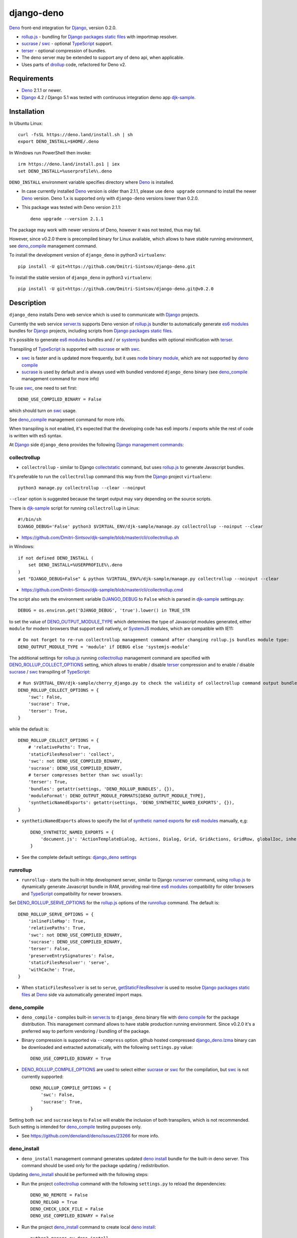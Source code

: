 ===========
django-deno
===========

.. _collectstatic: https://docs.djangoproject.com/en/dev/ref/contrib/staticfiles/#django-admin-collectstatic
.. _Deno: https://deno.land
.. _deno lock.json: https://deno.land/manual/linking_to_external_code/integrity_checking
.. _deno import_map.json: https://deno.land/manual/linking_to_external_code/import_maps
.. _DENO_OUTPUT_MODULE_TYPE: https://github.com/Dmitri-Sintsov/django-deno/search?l=Python&q=DENO_OUTPUT_MODULE_TYPE&type=code
.. _DENO_ROLLUP_BUNDLES: https://github.com/Dmitri-Sintsov/django-deno/search?q=DENO_ROLLUP_BUNDLES&type=code
.. _DENO_ROLLUP_ENTRY_POINTS: https://github.com/Dmitri-Sintsov/django-deno/search?q=DENO_ROLLUP_ENTRY_POINTS&type=code
.. _DENO_ROLLUP_INSTALL_OPTIONS: https://github.com/Dmitri-Sintsov/django-deno/search?q=DENO_ROLLUP_INSTALL_OPTIONS&type=code
.. _DENO_ROLLUP_COLLECT_OPTIONS: https://github.com/Dmitri-Sintsov/django-deno/search?q=DENO_ROLLUP_COLLECT_OPTIONS&type=code
.. _DENO_ROLLUP_COMPILE_OPTIONS: https://github.com/Dmitri-Sintsov/django-deno/search?q=DENO_ROLLUP_COMPILE_OPTIONS&type=code
.. _DENO_ROLLUP_SERVE_OPTIONS: https://github.com/Dmitri-Sintsov/django-deno/search?q=DENO_ROLLUP_SERVE_OPTIONS&type=code
.. _deno compile: https://docs.deno.com/runtime/reference/cli/compiler/
.. _deno install: https://docs.deno.com/runtime/reference/cli/install/
.. _Django: https://www.djangoproject.com
.. _DJANGO_DEBUG: https://github.com/Dmitri-Sintsov/djk-sample/search?q=DJANGO_DEBUG&type=code
.. _django_deno settings: https://github.com/Dmitri-Sintsov/django-deno/blob/main/django_deno/conf/settings.py
.. _django_deno.lzma: https://github.com/Dmitri-Sintsov/django-deno/blob/main/django_deno/deno/django_deno.lzma
.. _Django management commands: https://docs.djangoproject.com/en/dev/ref/django-admin/
.. _Django packages static files: https://docs.djangoproject.com/en/dev/howto/static-files/
.. _djk-sample: https://github.com/Dmitri-Sintsov/djk-sample
.. _djk-sample settings: https://github.com/Dmitri-Sintsov/djk-sample/blob/master/djk_sample/settings.py
.. _drf-gallery: https://github.com/Dmitri-Sintsov/drf-gallery
.. _drollup: https://deno.land/x/drollup
.. _es6 modules: https://developer.mozilla.org/en-US/docs/Web/JavaScript/Guide/Modules
.. _getStaticFilesResolver: https://github.com/Dmitri-Sintsov/django-deno/search?l=TypeScript&q=getStaticFilesResolver&type=code
.. _isVirtualEntry: https://github.com/Dmitri-Sintsov/django-deno/search?l=TypeScript&q=isVirtualEntry&type=code
.. _node binary module: https://www.npmjs.com/package/@swc/core-linux-x64-gnu
.. _setVirtualEntryPoint: https://github.com/Dmitri-Sintsov/django-deno/search?l=TypeScript&q=setVirtualEntryPoint&type=code
.. _rollup.js: https://rollupjs.org/
.. _runserver: https://docs.djangoproject.com/en/dev/ref/django-admin/#runserver
.. _server.ts: https://github.com/Dmitri-Sintsov/django-deno/blob/main/django_deno/deno/server.ts
.. _synthetic named exports: https://rollupjs.org/plugin-development/#synthetic-named-exports
.. _SystemJS: https://github.com/systemjs/systemjs
.. _sucrase: https://github.com/alangpierce/sucrase
.. _swc: https://swc.rs/
.. _terser: https://terser.org
.. _TypeScript: https://www.typescriptlang.org/

`Deno`_ front-end integration for `Django`_, version 0.2.0.

* `rollup.js`_ - bundling for `Django packages static files`_ with importmap resolver.
* `sucrase`_ / `swc`_ - optional `TypeScript`_ support.
* `terser`_ - optional compression of bundles.
* The deno server may be extended to support any of deno api, when applicable.
* Uses parts of `drollup`_ code, refactored for Deno v2.

Requirements
------------

* `Deno`_ 2.1.1 or newer.
* `Django`_ 4.2 / Django 5.1 was tested with continuous integration demo app `djk-sample`_.

Installation
------------

In Ubuntu Linux::

    curl -fsSL https://deno.land/install.sh | sh
    export DENO_INSTALL=$HOME/.deno

In Windows run PowerShell then invoke::

    irm https://deno.land/install.ps1 | iex
    set DENO_INSTALL=%userprofile%\.deno

``DENO_INSTALL`` environment variable specifies directory where `Deno`_ is installed.

* In case currently installed `Deno`_ version is older than 2.1.1, please use ``deno upgrade`` command to install the
  newer `Deno`_ version. Deno 1.x is supported only with ``django-deno`` versions lower than 0.2.0.

* This package was tested with Deno version 2.1.1::
  
    deno upgrade --version 2.1.1

The package may work with newer versions of Deno, however it was not tested, thus may fail.

However, since v0.2.0 there is precompiled binary for Linux available, which allows to have stable running
environment, see `deno_compile`_ management command.

To install the development version of ``django_deno`` in python3 ``virtualenv``::

    pip install -U git+https://github.com/Dmitri-Sintsov/django-deno.git

To install the stable version of ``django_deno`` in python3 ``virtualenv``::

    pip install -U git+https://github.com/Dmitri-Sintsov/django-deno.git@v0.2.0

Description
-----------

``django_deno`` installs Deno web service which is used to communicate with `Django`_ projects.

Currently the web service `server.ts`_ supports Deno version of `rollup.js`_ bundler to automatically generate
`es6 modules`_ bundles for `Django`_ projects, including scripts from `Django packages static files`_.

It's possible to generate `es6 modules`_ bundles and / or `systemjs`_ bundles with optional minification with
`terser`_.

Transpiling of `TypeScript`_ is supported with `sucrase`_ or with `swc`_.

* `swc`_ is faster and is updated more frequently, but it uses `node binary module`_, which are not supported by
  `deno compile`_
* `sucrase`_ is used by default and is always used with bundled vendored ``django_deno`` binary (see `deno_compile`_
  management command for more info)

To use `swc`_, one need to set first::

    DENO_USE_COMPILED_BINARY = False

which should turn on `swc`_ usage.

See `deno_compile`_ management command for more info.

When transpiling is not enabled, it's expected that the developing code has es6 imports / exports while the rest of code
is written with es5 syntax.

At `Django`_ side ``django_deno`` provides the following `Django management commands`_:

collectrollup
~~~~~~~~~~~~~

* ``collectrollup`` - similar to Django `collectstatic`_ command, but uses `rollup.js`_ to generate Javascript bundles.

It's preferable to run the ``collectrollup`` command this way from the `Django`_ project ``virtualenv``::

    python3 manage.py collectrollup --clear --noinput

``--clear`` option is suggested because the target output may vary depending on the source scripts.

There is `djk-sample`_ script for running ``collectrollup`` in Linux::

    #!/bin/sh
    DJANGO_DEBUG='False' python3 $VIRTUAL_ENV/djk-sample/manage.py collectrollup --noinput --clear

* https://github.com/Dmitri-Sintsov/djk-sample/blob/master/cli/collectrollup.sh

in Windows::

    if not defined DENO_INSTALL (
        set DENO_INSTALL=%USERPROFILE%\.deno
    )
    set "DJANGO_DEBUG=False" & python %VIRTUAL_ENV%/djk-sample/manage.py collectrollup --noinput --clear

* https://github.com/Dmitri-Sintsov/djk-sample/blob/master/cli/collectrollup.cmd

The script also sets the environment variable `DJANGO_DEBUG`_ to ``False`` which is parsed in `djk-sample`_ settings.py::

    DEBUG = os.environ.get('DJANGO_DEBUG', 'true').lower() in TRUE_STR

to set the value of `DENO_OUTPUT_MODULE_TYPE`_ which determines the type of Javascript modules generated, either
``module`` for modern browsers that support es6 natively, or `SystemJS`_ modules, which are compatible with IE11::

    # Do not forget to re-run collectrollup management command after changing rollup.js bundles module type:
    DENO_OUTPUT_MODULE_TYPE = 'module' if DEBUG else 'systemjs-module'

The additional settings for `rollup.js`_ running `collectrollup`_ management command are specified with
`DENO_ROLLUP_COLLECT_OPTIONS`_ setting, which allows to enable / disable `terser`_ compression and to enable / disable
`sucrase`_ / `swc`_ transpiling of `TypeScript`_::

    # Run $VIRTUAL_ENV/djk-sample/cherry_django.py to check the validity of collectrollup command output bundle.
    DENO_ROLLUP_COLLECT_OPTIONS = {
        'swc': False,
        'sucrase': True,
        'terser': True,
    }

while the default is::

    DENO_ROLLUP_COLLECT_OPTIONS = {
        # 'relativePaths': True,
        'staticFilesResolver': 'collect',
        'swc': not DENO_USE_COMPILED_BINARY,
        'sucrase': DENO_USE_COMPILED_BINARY,
        # terser compresses better than swc usually:
        'terser': True,
        'bundles': getattr(settings, 'DENO_ROLLUP_BUNDLES', {}),
        'moduleFormat': DENO_OUTPUT_MODULE_FORMATS[DENO_OUTPUT_MODULE_TYPE],
        'syntheticNamedExports': getattr(settings, 'DENO_SYNTHETIC_NAMED_EXPORTS', {}),
    }

* ``syntheticNamedExports`` allows to specify the list of `synthetic named exports`_ for `es6 modules`_ manually, e,g::

    DENO_SYNTHETIC_NAMED_EXPORTS = {
        'document.js': 'ActionTemplateDialog, Actions, Dialog, Grid, GridActions, GridRow, globalIoc, inherit, ui, TabPane',
    }

* See the complete default settings: `django_deno settings`_

runrollup
~~~~~~~~~

* ``runrollup`` - starts the built-in http development server, similar to Django `runserver`_ command, using `rollup.js`_
  to dynamically generate Javascript bundle in RAM, providing real-time `es6 modules`_ compatibility for older browsers
  and `TypeScript`_ compatibility for newer browsers.

Set `DENO_ROLLUP_SERVE_OPTIONS`_ for the `rollup.js`_ options of the `runrollup`_ command. The default is::

    DENO_ROLLUP_SERVE_OPTIONS = {
        'inlineFileMap': True,
        'relativePaths': True,
        'swc': not DENO_USE_COMPILED_BINARY,
        'sucrase': DENO_USE_COMPILED_BINARY,
        'terser': False,
        'preserveEntrySignatures': False,
        'staticFilesResolver': 'serve',
        'withCache': True,
    }

* When ``staticFilesResolver`` is set to ``serve``, `getStaticFilesResolver`_ is used to resolve `Django packages static files`_
  at `Deno`_ side via automatically generated import maps.

deno_compile
~~~~~~~~~~~~
* ``deno_compile`` - compiles built-in `server.ts`_ to ``django_deno`` binary file with `deno compile`_ for the package
  distribution. This management command allows to have stable production running environment. Since v0.2.0 it's a
  preferred way to perform vendoring / bundling of the package.

* Binary compression is supported via ``--compress`` option. github hosted compressed `django_deno.lzma`_ binary
  can be downloaded and extracted automatically, with the following ``settings.py`` value::

    DENO_USE_COMPILED_BINARY = True

* `DENO_ROLLUP_COMPILE_OPTIONS`_ are used to select either `sucrase`_ or `swc`_ for the compilation, but `swc`_ is not
  currently supported::

    DENO_ROLLUP_COMPILE_OPTIONS = {
        'swc': False,
        'sucrase': True,
    }

Setting both ``swc`` and ``sucrase`` keys to ``False`` will enable the inclusion of both transpilers, which is not recommended.
Such setting is intended for `deno_compile`_ testing purposes  only.

* See https://github.com/denoland/deno/issues/23266 for more info.

deno_install
~~~~~~~~~~~~

* ``deno_install`` management command generates updated `deno install`_ bundle for the built-in deno server. This command
  should be used only for the package updating / redistribution.

Updating `deno_install`_ should be performed with the following steps:

* Run the project `collectrollup`_ command with the following ``settings.py`` to reload the dependencies::

    DENO_NO_REMOTE = False
    DENO_RELOAD = True
    DENO_CHECK_LOCK_FILE = False
    DENO_USE_COMPILED_BINARY = False

* Run the project `deno_install`_ command to create local `deno install`_::

    python3 manage.py deno_install

* Run the project `collectrollup`_ command with the following ``settings.py``, to use the updated local `deno_install`_::

    DENO_NO_REMOTE = True
    DENO_RELOAD = False
    DENO_CHECK_LOCK_FILE = True
    DENO_USE_COMPILED_BINARY = False

* `DENO_ROLLUP_INSTALL_OPTIONS`_ are used to select either `sucrase`_ or `swc`_ for installation.
* Since Deno v2, it seems impossible to create the source bundle without remote dependencies, thus setting
  ``DENO_NO_REMOTE`` to ``True`` may fail.
* See https://github.com/denoland/deno/issues/26488).
* Because of that, `deno_compile`_ currently is the preferred way to perform vendoring / bundling of the package.

Bundles
-------
Creation of `rollup.js`_ bundles has two steps, first one is the definition of `Entry points`_, second is the
definition of `Chunks`_. Both are specified in Django project ``settings.py``.

Entry points
~~~~~~~~~~~~
At the first step, one has to specify Javascript entry points with `DENO_ROLLUP_ENTRY_POINTS`_ setting, for example
`djk-sample settings`_::

    DENO_ROLLUP_ENTRY_POINTS = [
        'sample/js/app.js',
        'sample/js/club-grid.js',
        'sample/js/member-grid.js',
    ]

These are the top scripts of es6 module loader hierarchy.

Alternatively, the script may specify ``use rollup`` directive at the first line of Javascript code, which is used for
Django packages entry points and is discouraged for project entry points.

Chunks
~~~~~~

To specify manual bundles / chunks, `DENO_ROLLUP_BUNDLES`_ setting is used. For example `djk-sample settings`_::

    DENO_ROLLUP_BUNDLES = {
        'djk': {
            'writeEntryPoint': 'sample/js/app.js',
            'matches': [
                'djk/js/*',
                'djk/js/lib/*',
                'djk/js/grid/*',
            ],
            'excludes': [],
            'virtualEntryPoints': 'matches',
            'virtualEntryPointsExcludes': 'excludes',
        },
    }

* ``djk`` key specifies the chunk name which will result in generation of ``djk.js`` bundle.
* ``writeEntryPoint`` key specifies main entry point, which is used to generate ``djk.js`` bundle. ``djk.js`` bundle is
  shared among the some / all of `Entry points`_, reducing code redundancy.
* ``matches`` key specifies the list of matching dirs which scripts that will be included into ``djk.js`` bundle.
* ``excludes`` specifies the list of scripts which are excluded from the ``djk.js`` bundle.
* ``virtualEntryPoints`` specifies either the list of dirs or ``matches`` string value to set `es6 modules`_ virtual
  entry points. Such modules are bundled as a virtual ones, included into ``djk.js`` bundle only, not being duplicated
  as separate standalone module files. See `isVirtualEntry`_ / `setVirtualEntryPoint`_ code for more info.

* To see the actual settings / usage, demo apps `djk-sample`_ and `drf-gallery`_ are available.
